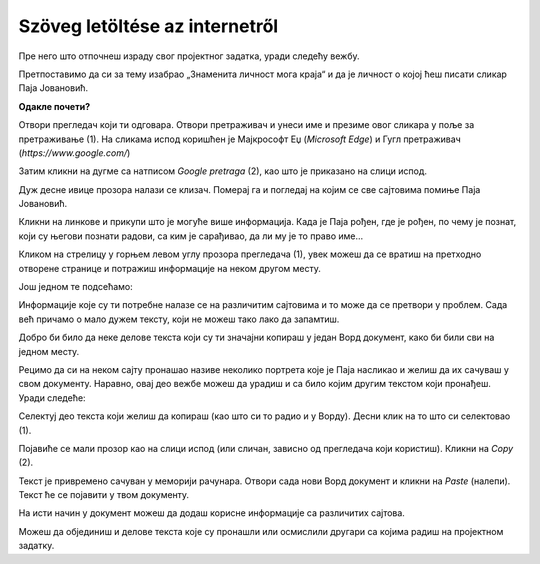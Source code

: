 Szöveg letöltése az internetről
===============================

Пре него што отпочнеш израду свог пројектног задатка, уради следећу вежбу.

Претпоставимо да си за тему изабрао „Знаменита личност мога краја“ и да је личност о којој ћеш писати сликар 
Паја Јовановић.

**Одакле почети?**

Отвори прегледач који ти одговара. Отвори претраживач и унеси име и презиме овог сликара у поље за претраживање (1). 
На сликама испод коришћен је Мајкрософт Еџ (*Microsoft Edge*) и Гугл претраживач (*https://www.google.com/*)

Затим кликни на дугме са натписом *Google pretraga* (2), као што је приказано на слици испод.

.. image:: ../../_images/pretraga_1.png
	:width: 800
	:align: center

.. questionnote::

 Шта је пронашао претраживач?
 
.. image:: ../../_images/pretraga_2.png
	:width: 800
	:align: center

Дуж десне ивице прозора налази се клизач. Померај га и погледај на којим се све сајтовима помиње Паја Јовановић. 

Кликни на линкове и прикупи што је могуће више информација. Када је Паја рођен, где је рођен, по чему је познат, 
који су његови познати радови, са ким је сарађивао, да ли му је то право име…

Кликом на стрелицу у горњем левом углу прозора прегледача (1), увек можеш да се вратиш на претходно отворене странице 
и потражиш информације на неком другом месту.
	
.. image:: ../../_images/pretraga_3.png
	:width: 800
	:align: center

Још једном те подсећамо:

.. questionnote::

 Не мора бити тачно све што пише на интернету! На који начин можеш то да провериш?

Информације које су ти потребне налазе се на различитим сајтовима и то може да се претвори у проблем. 
Сада већ причамо о мало дужем тексту, који не можеш тако лако да запамтиш.

Добро би било да неке делове текста који су ти значајни копираш у један Ворд документ, како би били сви на једном месту.

.. infonote::

 Немој да заборавиш – ако дословно наводиш нечије речи или делове текста, стави их под знаке навода и напиши у дну 
 документа чије су или одакле си преузео текст!

Рецимо да си на неком сајту пронашао називе неколико портрета које је Паја насликао и желиш да их сачуваш у свом документу. 
Наравно, овај део вежбе можеш да урадиш и са било којим другим текстом који пронађеш. Уради следеће:

Селектуј део текста који желиш да копираш (као што си то радио и у Ворду). Десни клик на то што си селектовао (1). 

Појавиће се мали прозор као на слици испод (или сличан, зависно од прегледача који користиш). Кликни на *Copy* (2). 


.. image:: ../../_images/pretraga_4.png
	:width: 800
	:align: center

Текст је привремено сачуван у меморији рачунара. Отвори сада нови Ворд документ и кликни на *Paste* (налепи). Текст ће 
се појавити у твом документу. 

На исти начин у документ можеш да додаш корисне информације са различитих сајтова. 

.. image:: ../../_images/pretraga_5.png
	:width: 800
	:align: center

Можеш да објединиш и делове текста које су пронашли или осмислили другари са којима радиш на пројектном задатку.

.. questionnote::

 Напиши својим речима шта си све научио о теми коју си проучавао. Припреми комплетан текст за свој документ.
 
.. infonote::
 
 Преузимање текста можеш да урадиш и преко тастатуре. Овај поступак је често бржи и практичнији: 
 
 Када селектујеш текст, притисни комбинацију тастера **Ctrl + C**. Отвори Ворд документ и постави курсор на место на ком желиш да се појави 
 текст. Притисни комбинацију тастера **Ctrl + V**.

